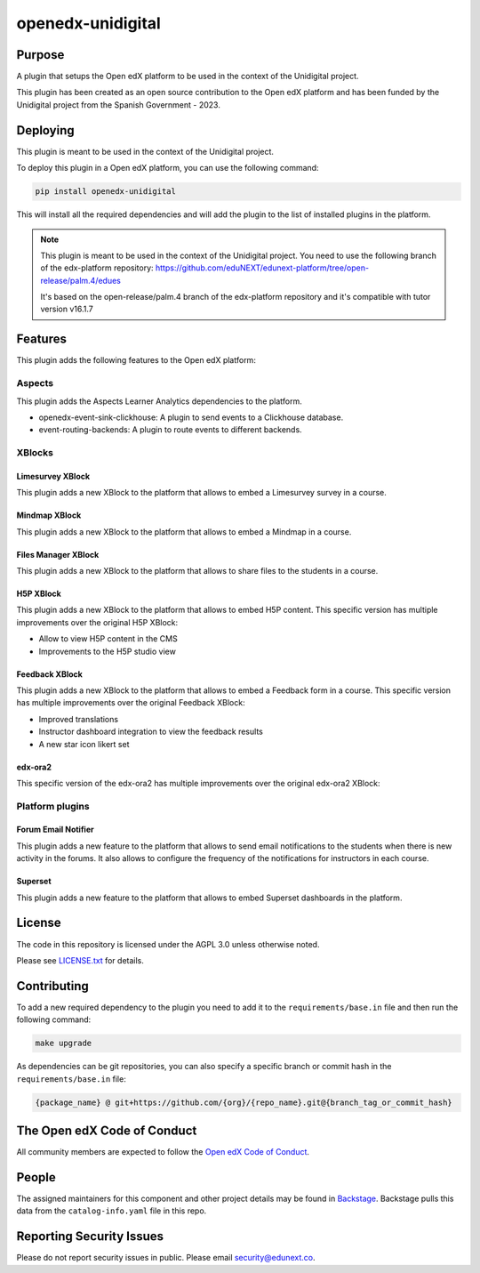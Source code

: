 openedx-unidigital
#############################

|pypi-badge| |ci-badge| |pyversions-badge|
|license-badge| |status-badge|

Purpose
*******

A plugin that setups the Open edX platform to be used in the context
of the Unidigital project.

This plugin has been created as an open source contribution to the Open edX platform
and has been funded by the Unidigital project from the Spanish Government - 2023.

Deploying
*********

This plugin is meant to be used in the context of the Unidigital project.

To deploy this plugin in a Open edX platform, you can use the following
command:

.. code-block:: bash

    pip install openedx-unidigital

This will install all the required dependencies and will add the plugin
to the list of installed plugins in the platform.


.. note::

    This plugin is meant to be used in the context of the Unidigital project.
    You need to use the following branch of the edx-platform repository:
    https://github.com/eduNEXT/edunext-platform/tree/open-release/palm.4/edues

    It's based on the open-release/palm.4 branch of the edx-platform repository
    and it's compatible with tutor version v16.1.7


Features
********

This plugin adds the following features to the Open edX platform:

Aspects
=======
This plugin adds the Aspects Learner Analytics dependencies to the platform.

- openedx-event-sink-clickhouse: A plugin to send events to a Clickhouse database.
- event-routing-backends: A plugin to route events to different backends.

XBlocks
=======

Limesurvey XBlock
-----------------

This plugin adds a new XBlock to the platform that allows to embed a Limesurvey
survey in a course.

Mindmap XBlock
---------------

This plugin adds a new XBlock to the platform that allows to embed a Mindmap
in a course.

Files Manager XBlock
--------------------

This plugin adds a new XBlock to the platform that allows to share files to the
students in a course.

H5P XBlock
----------

This plugin adds a new XBlock to the platform that allows to embed H5P content.
This specific version has multiple improvements over the original H5P XBlock:

- Allow to view H5P content in the CMS
- Improvements to the H5P studio view

Feedback XBlock
---------------

This plugin adds a new XBlock to the platform that allows to embed a Feedback
form in a course. This specific version has multiple improvements over the
original Feedback XBlock:

- Improved translations
- Instructor dashboard integration to view the feedback results
- A new star icon likert set

edx-ora2
--------

This specific version of the edx-ora2 has multiple improvements over the
original edx-ora2 XBlock:



Platform plugins
================

Forum Email Notifier
--------------------

This plugin adds a new feature to the platform that allows to send email notifications
to the students when there is new activity in the forums. It also allows to configure
the frequency of the notifications for instructors in each course.

Superset
--------

This plugin adds a new feature to the platform that allows to embed Superset dashboards
in the platform.

License
*******

The code in this repository is licensed under the AGPL 3.0 unless
otherwise noted.

Please see `LICENSE.txt <LICENSE.txt>`_ for details.

Contributing
************

To add a new required dependency to the plugin you need to add it to the
``requirements/base.in`` file and then run the following command:

.. code-block:: bash

    make upgrade

As dependencies can be git repositories, you can also specify a specific
branch or commit hash in the ``requirements/base.in`` file:

.. code-block:: bash

    {package_name} @ git+https://github.com/{org}/{repo_name}.git@{branch_tag_or_commit_hash}

The Open edX Code of Conduct
****************************

All community members are expected to follow the `Open edX Code of Conduct`_.

.. _Open edX Code of Conduct: https://openedx.org/code-of-conduct/

People
******

The assigned maintainers for this component and other project details may be
found in `Backstage`_. Backstage pulls this data from the ``catalog-info.yaml``
file in this repo.

.. _Backstage: https://backstage.openedx.org/catalog/default/component/openedx-unidigital

Reporting Security Issues
*************************

Please do not report security issues in public. Please email security@edunext.co.

.. |pypi-badge| image:: https://img.shields.io/pypi/v/openedx-unidigital.svg
    :target: https://pypi.python.org/pypi/openedx-unidigital/
    :alt: PyPI

.. |ci-badge| image:: https://github.com/eduNEXT/openedx-unidigital/workflows/Python%20CI/badge.svg?branch=main
    :target: https://github.com/eduNEXT/openedx-unidigital/actions
    :alt: CI

.. |pyversions-badge| image:: https://img.shields.io/pypi/pyversions/openedx-unidigital.svg
    :target: https://pypi.python.org/pypi/openedx-unidigital/
    :alt: Supported Python versions

.. |license-badge| image:: https://img.shields.io/github/license/eduNEXT/openedx-unidigital.svg
    :target: https://github.com/eduNEXT/openedx-unidigital/blob/main/LICENSE.txt
    :alt: License

.. TODO: Choose one of the statuses below and remove the other status-badge lines.
.. |status-badge| image:: https://img.shields.io/badge/Status-Experimental-yellow
.. .. |status-badge| image:: https://img.shields.io/badge/Status-Maintained-brightgreen
.. .. |status-badge| image:: https://img.shields.io/badge/Status-Deprecated-orange
.. .. |status-badge| image:: https://img.shields.io/badge/Status-Unsupported-red
